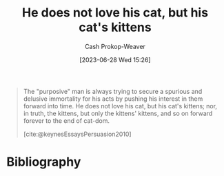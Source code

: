 :PROPERTIES:
:ID:       802975de-8d22-45a7-a0fb-8751ebbce738
:LAST_MODIFIED: [2023-11-03 Fri 07:41]
:END:
#+title: He does not love his cat, but his cat's kittens
#+hugo_custom_front_matter: :slug "802975de-8d22-45a7-a0fb-8751ebbce738"
#+author: Cash Prokop-Weaver
#+date: [2023-06-28 Wed 15:26]
#+filetags: :quote:

#+begin_quote
The "purposive" man is always trying to secure a spurious and delusive immortality for his acts by pushing his interest in them forward into time. He does not love his cat, but his cat's kittens; nor, in truth, the kittens, but only the kittens' kittens, and so on forward forever to the end of cat-dom.

[cite:@keynesEssaysPersuasion2010]
#+end_quote

* Flashcards :noexport:
** Quote :fc:
:PROPERTIES:
:CREATED: [2023-06-28 Wed 15:57]
:FC_CREATED: 2023-06-28T22:57:51Z
:FC_TYPE:  cloze
:ID:       e0456dd7-a837-43a8-956f-5f312e36e336
:FC_CLOZE_MAX: 0
:FC_CLOZE_TYPE: deletion
:END:
:REVIEW_DATA:
| position | ease | box | interval | due                  |
|----------+------+-----+----------+----------------------|
|        0 | 2.20 |   6 |    57.71 | 2023-12-31T07:43:23Z |
:END:

{{The "purposive" man is always trying to secure a spurious and delusive immortality for his acts by pushing his interest in them forward into time. He does not love his cat, but his cat's kittens; nor, in truth, the kittens, but only the kittens' kittens, and so on forward forever to the end of cat-dom.}{purposive man}@0}

*** Source
[cite:@keynesEssaysPersuasion2010]

* Bibliography
#+print_bibliography:
